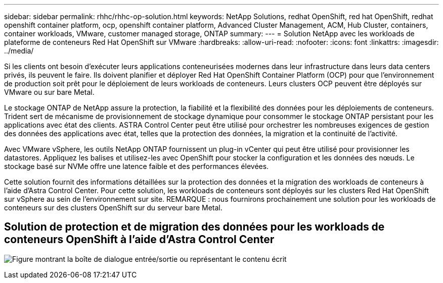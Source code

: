 ---
sidebar: sidebar 
permalink: rhhc/rhhc-op-solution.html 
keywords: NetApp Solutions, redhat OpenShift, red hat OpenShift, redhat openshift container platform, ocp, openshift container platform, Advanced Cluster Management, ACM, Hub Cluster, containers, container workloads, VMware, customer managed storage, ONTAP 
summary:  
---
= Solution NetApp avec les workloads de plateforme de conteneurs Red Hat OpenShift sur VMware
:hardbreaks:
:allow-uri-read: 
:nofooter: 
:icons: font
:linkattrs: 
:imagesdir: ../media/


[role="lead"]
Si les clients ont besoin d'exécuter leurs applications conteneurisées modernes dans leur infrastructure dans leurs data centers privés, ils peuvent le faire. Ils doivent planifier et déployer Red Hat OpenShift Container Platform (OCP) pour que l'environnement de production soit prêt pour le déploiement de leurs workloads de conteneurs. Leurs clusters OCP peuvent être déployés sur VMware ou sur bare Metal.

Le stockage ONTAP de NetApp assure la protection, la fiabilité et la flexibilité des données pour les déploiements de conteneurs. Trident sert de mécanisme de provisionnement de stockage dynamique pour consommer le stockage ONTAP persistant pour les applications avec état des clients. ASTRA Control Center peut être utilisé pour orchestrer les nombreuses exigences de gestion des données des applications avec état, telles que la protection des données, la migration et la continuité de l'activité.

Avec VMware vSphere, les outils NetApp ONTAP fournissent un plug-in vCenter qui peut être utilisé pour provisionner les datastores. Appliquez les balises et utilisez-les avec OpenShift pour stocker la configuration et les données des nœuds. Le stockage basé sur NVMe offre une latence faible et des performances élevées.

Cette solution fournit des informations détaillées sur la protection des données et la migration des workloads de conteneurs à l'aide d'Astra Control Center. Pour cette solution, les workloads de conteneurs sont déployés sur les clusters Red Hat OpenShift sur vSphere au sein de l'environnement sur site. REMARQUE : nous fournirons prochainement une solution pour les workloads de conteneurs sur des clusters OpenShift sur du serveur bare Metal.



== Solution de protection et de migration des données pour les workloads de conteneurs OpenShift à l'aide d'Astra Control Center

image:rhhc-on-premises.png["Figure montrant la boîte de dialogue entrée/sortie ou représentant le contenu écrit"]
